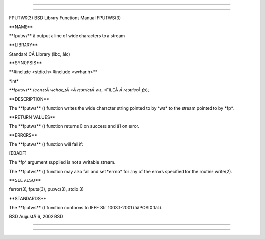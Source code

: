 --------------

--------------

FPUTWS(3) BSD Library Functions Manual FPUTWS(3)

\**NAME*\*

\**fputws*\* â output a line of wide characters to a stream

\**LIBRARY*\*

Standard CÂ Library (libc, âlc)

\**SYNOPSIS*\*

\**#include <stdio.h> #include <wchar.h>*\*

\*int\*

\**fputws** (*constÂ wchar_tÂ *Â restrictÂ ws*,
\*FILEÂ *Â restrictÂ fp*);

\**DESCRIPTION*\*

The \**fputws** () function writes the wide character string pointed to
by \*ws\* to the stream pointed to by \*fp*.

\**RETURN VALUES*\*

The \**fputws** () function returns 0 on success and â1 on error.

\**ERRORS*\*

The \**fputws** () function will fail if:

[EBADF]

The \*fp\* argument supplied is not a writable stream.

The \**fputws** () function may also fail and set \*errno\* for any of
the errors specified for the routine write(2).

\**SEE ALSO*\*

ferror(3), fputs(3), putwc(3), stdio(3)

\**STANDARDS*\*

The \**fputws** () function conforms to IEEE Std 1003.1-2001
(ââPOSIX.1ââ).

BSD AugustÂ 6, 2002 BSD

--------------

--------------
